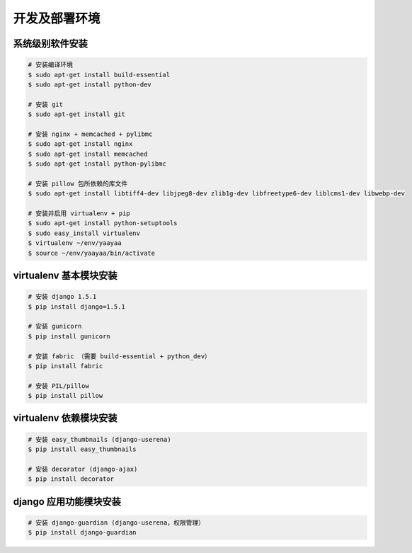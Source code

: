 开发及部署环境
************

系统级别软件安装
==============

.. code-block:: shell

    # 安装编译环境
    $ sudo apt-get install build-essential
    $ sudo apt-get install python-dev

    # 安装 git
    $ sudo apt-get install git

    # 安装 nginx + memcached + pylibmc
    $ sudo apt-get install nginx
    $ sudo apt-get install memcached
    $ sudo apt-get install python-pylibmc

    # 安装 pillow 包所依赖的库文件
    $ sudo apt-get install libtiff4-dev libjpeg8-dev zlib1g-dev libfreetype6-dev liblcms1-dev libwebp-dev

    # 安装并启用 virtualenv + pip
    $ sudo apt-get install python-setuptools
    $ sudo easy_install virtualenv
    $ virtualenv ~/env/yaayaa
    $ source ~/env/yaayaa/bin/activate

virtualenv 基本模块安装
======================

.. code-block:: shell

    # 安装 django 1.5.1
    $ pip install django=1.5.1

    # 安装 gunicorn
    $ pip install gunicorn

    # 安装 fabric （需要 build-essential + python_dev）
    $ pip install fabric

    # 安装 PIL/pillow
    $ pip install pillow

virtualenv 依赖模块安装
=====================

.. code-block:: shell

    # 安装 easy_thumbnails (django-userena)
    $ pip install easy_thumbnails

    # 安装 decorator (django-ajax)
    $ pip install decorator

django 应用功能模块安装
=====================

.. code-block:: shell

    # 安装 django-guardian (django-userena，权限管理）
    $ pip install django-guardian



